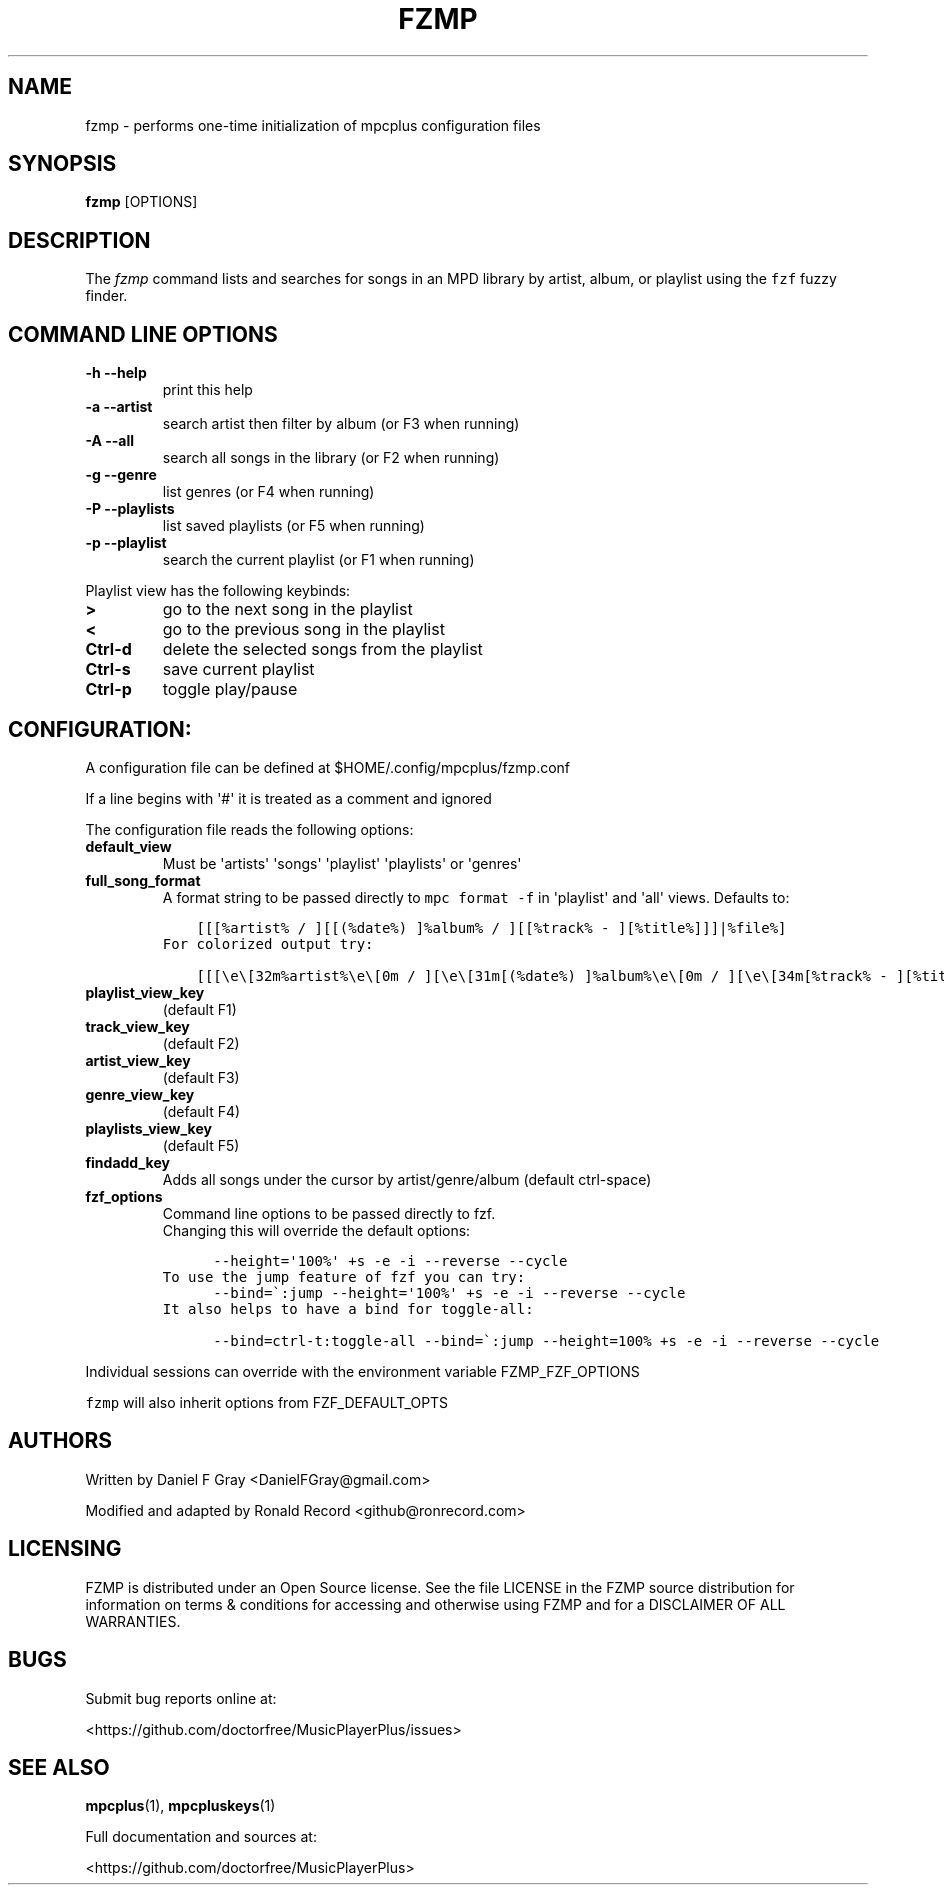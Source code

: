 .\" Automatically generated by Pandoc 2.17.1.1
.\"
.\" Define V font for inline verbatim, using C font in formats
.\" that render this, and otherwise B font.
.ie "\f[CB]x\f[]"x" \{\
. ftr V B
. ftr VI BI
. ftr VB B
. ftr VBI BI
.\}
.el \{\
. ftr V CR
. ftr VI CI
. ftr VB CB
. ftr VBI CBI
.\}
.TH "FZMP" "1" "March 24, 2022" "fzmp 1.0.0" "User Manual"
.hy
.SH NAME
.PP
fzmp - performs one-time initialization of mpcplus configuration files
.SH SYNOPSIS
.PP
\f[B]fzmp\f[R] [OPTIONS]
.SH DESCRIPTION
.PP
The \f[I]fzmp\f[R] command lists and searches for songs in an MPD
library by artist, album, or playlist using the \f[V]fzf\f[R] fuzzy
finder.
.SH COMMAND LINE OPTIONS
.TP
\f[B]-h --help\f[R]
print this help
.TP
\f[B]-a --artist\f[R]
search artist then filter by album (or F3 when running)
.TP
\f[B]-A --all\f[R]
search all songs in the library (or F2 when running)
.TP
\f[B]-g --genre\f[R]
list genres (or F4 when running)
.TP
\f[B]-P --playlists\f[R]
list saved playlists (or F5 when running)
.TP
\f[B]-p --playlist\f[R]
search the current playlist (or F1 when running)
.PP
Playlist view has the following keybinds:
.TP
\f[B]>\f[R]
go to the next song in the playlist
.TP
\f[B]<\f[R]
go to the previous song in the playlist
.TP
\f[B]Ctrl-d\f[R]
delete the selected songs from the playlist
.TP
\f[B]Ctrl-s\f[R]
save current playlist
.TP
\f[B]Ctrl-p\f[R]
toggle play/pause
.SH CONFIGURATION:
.PP
A configuration file can be defined at $HOME/.config/mpcplus/fzmp.conf
.PP
If a line begins with \[aq]#\[aq] it is treated as a comment and ignored
.PP
The configuration file reads the following options:
.TP
\f[B]default_view\f[R]
Must be \[aq]artists\[aq] \[aq]songs\[aq] \[aq]playlist\[aq]
\[aq]playlists\[aq] or \[aq]genres\[aq]
.TP
\f[B]full_song_format\f[R]
A format string to be passed directly to \f[V]mpc format -f\f[R] in
\[aq]playlist\[aq] and \[aq]all\[aq] views.
Defaults to:
.IP
.nf
\f[C]
    [[[%artist% / ][[(%date%) ]%album% / ][[%track% - ][%title%]]]|%file%]
\f[R]
.fi
.IP
.nf
\f[C]
For colorized output try:
\f[R]
.fi
.IP
.nf
\f[C]
    [[[\[rs]e\[rs][32m%artist%\[rs]e\[rs][0m / ][\[rs]e\[rs][31m[(%date%) ]%album%\[rs]e\[rs][0m / ][\[rs]e\[rs][34m[%track% - ][%title%]\[rs]e\[rs][0m]]|%file%]
\f[R]
.fi
.TP
\f[B]playlist_view_key\f[R]
(default F1)
.TP
\f[B]track_view_key\f[R]
(default F2)
.TP
\f[B]artist_view_key\f[R]
(default F3)
.TP
\f[B]genre_view_key\f[R]
(default F4)
.TP
\f[B]playlists_view_key\f[R]
(default F5)
.TP
\f[B]findadd_key\f[R]
Adds all songs under the cursor by artist/genre/album (default
ctrl-space)
.TP
\f[B]fzf_options\f[R]
Command line options to be passed directly to fzf.
.RS
Changing this will override the default options:
.RE
.IP
.nf
\f[C]
      --height=\[aq]100%\[aq] +s -e -i --reverse --cycle
\f[R]
.fi
.IP
.nf
\f[C]
To use the jump feature of fzf you can try:
\f[R]
.fi
.IP
.nf
\f[C]
      --bind=\[ga]:jump --height=\[aq]100%\[aq] +s -e -i --reverse --cycle
\f[R]
.fi
.IP
.nf
\f[C]
It also helps to have a bind for toggle-all:
\f[R]
.fi
.IP
.nf
\f[C]
      --bind=ctrl-t:toggle-all --bind=\[ga]:jump --height=100% +s -e -i --reverse --cycle
\f[R]
.fi
.PP
Individual sessions can override with the environment variable
FZMP_FZF_OPTIONS
.PP
\f[V]fzmp\f[R] will also inherit options from FZF_DEFAULT_OPTS
.SH AUTHORS
.PP
Written by Daniel F Gray <DanielFGray@gmail.com>
.PP
Modified and adapted by Ronald Record <github@ronrecord.com>
.SH LICENSING
.PP
FZMP is distributed under an Open Source license.
See the file LICENSE in the FZMP source distribution for information on
terms & conditions for accessing and otherwise using FZMP and for a
DISCLAIMER OF ALL WARRANTIES.
.SH BUGS
.PP
Submit bug reports online at:
.PP
<https://github.com/doctorfree/MusicPlayerPlus/issues>
.SH SEE ALSO
.PP
\f[B]mpcplus\f[R](1), \f[B]mpcpluskeys\f[R](1)
.PP
Full documentation and sources at:
.PP
<https://github.com/doctorfree/MusicPlayerPlus>
